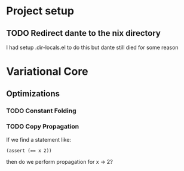 * Project setup
** TODO Redirect dante to the nix directory
    I had setup .dir-locals.el to do this but dante still died for some reason

* Variational Core

** Optimizations

*** TODO Constant Folding

*** TODO Copy Propagation
    If we find a statement like:
    #+begin_example
    (assert (== x 2))
    #+end_example
    then do we perform propagation for x -> 2?
